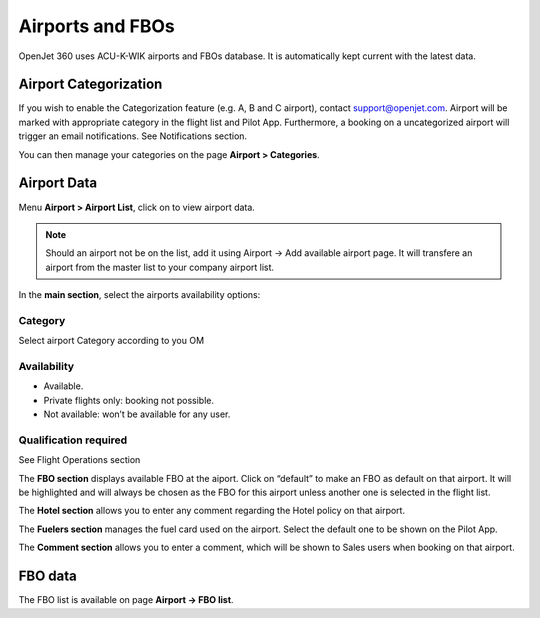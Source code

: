 Airports and FBOs
=================

OpenJet 360 uses ACU-K-WIK airports and FBOs database. It is automatically kept current with the latest data.

.. image:: images/airports/acukwik.png
    :align: center

Airport Categorization
----------------------

If you wish to enable the Categorization feature (e.g. A, B and C airport), contact support@openjet.com. Airport will be marked with appropriate category in the flight list and Pilot App. Furthermore, a booking on a uncategorized airport will trigger an email notifications. See Notifications section.

You can then manage your categories on the page **Airport > Categories**.

Airport Data
------------

Menu **Airport > Airport List**, click on  to view airport data.

.. note:: Should an airport not be on the list, add it using Airport -> Add available airport page. It will transfere an airport from the master list to your company airport list.

.. image:: images/airports/airport-data_v1.png
    :align: center

In the **main section**, select the airports availability options:

Category
^^^^^^^^

Select airport Category according to you OM

Availability
^^^^^^^^^^^^

- Available.
- Private flights only: booking not possible.
- Not available: won’t be available for any user.

Qualification required
^^^^^^^^^^^^^^^^^^^^^^

See Flight Operations section

The **FBO section** displays available FBO at the aiport. Click on “default” to make an FBO as default on that airport. It will be highlighted and will always be chosen as the FBO for this airport unless another one is selected in the flight list.

.. image:: images/airports/fbo-airport.png
    :align: center

The **Hotel section** allows you to enter any comment regarding the Hotel policy on that airport.

The **Fuelers section** manages the fuel card used on the airport. Select the default one to be shown on the Pilot App.

The **Comment section** allows you to enter a comment, which will be shown to Sales users when booking on that airport.

FBO data
--------

The FBO list is available on page **Airport -> FBO list**.